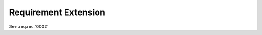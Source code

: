 
.. highlight:: rest

Requirement Extension
=====================

.. req:req:: This is a title
    :id: 0001
    :priority: 1

    This is a requirement with all possible options defined...

    The description can span multiple lines and includes **ReST** *markups*.

    Even lists are allowed:

    * One
    * Two


See :req:req:`0002`
